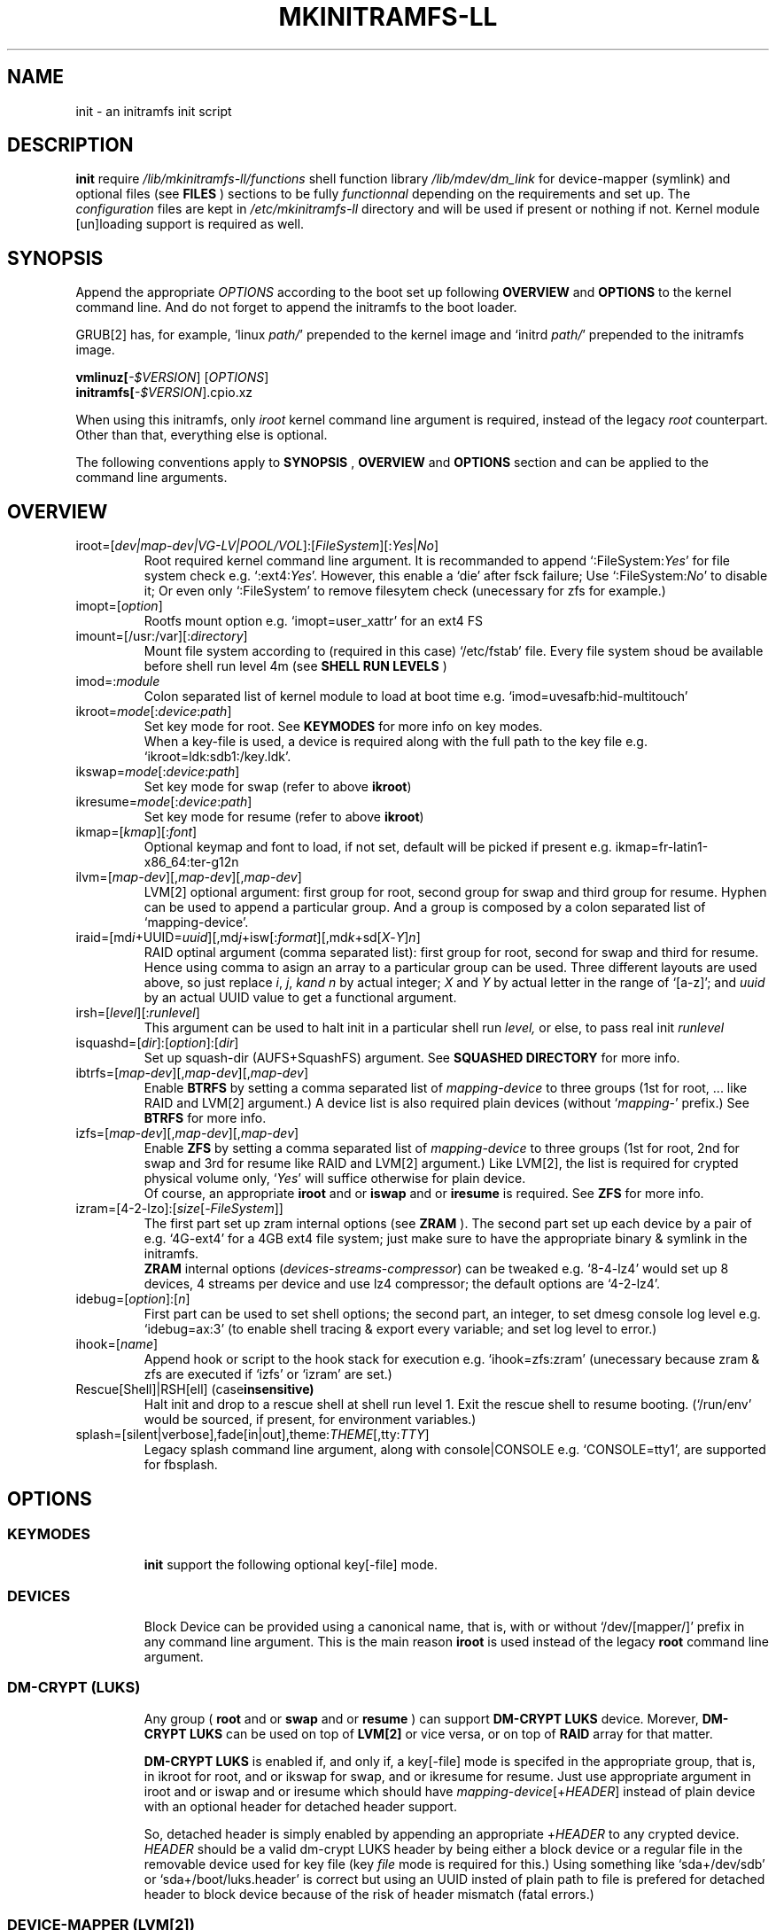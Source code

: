 .\"
.\" CopyLeft (c) 2015 -tclover <tokiclover@gmail.com>
.\"
.\" Distributed under the terms of the 2-clause BSD License as
.\" stated in the COPYING file that comes with the source files
.\"
.pc
.TH MKINITRAMFS-LL 1 "2015-01-10" "0.16.2" "Init Script Page"
.SH NAME
init \- an initramfs init script
.SH DESCRIPTION
.B init
require
.IR /lib/mkinitramfs-ll/functions
shell function library
.IR /lib/mdev/dm_link
for device-mapper (symlink) and optional files (see
.B FILES
) sections to be fully
.IR functionnal
depending on the requirements and set up. The
.IR configuration
files are kept in
.IR /etc/mkinitramfs-ll
directory and will be used if present or nothing if not.
Kernel module [un]loading support is required as well.
.SH SYNOPSIS
Append the appropriate
.I OPTIONS
according to the boot set up following
.B OVERVIEW
and 
.B OPTIONS
to the kernel command line.
And do not forget to append the initramfs to the boot loader.
.br

GRUB[2] has, for example, `linux \fIpath/\fR' prepended to the kernel image and
`initrd \fIpath/\fR' prepended to the initramfs image.

.B vmlinuz[\fI-$VERSION\fR] [\fIOPTIONS\fR]
.br
.B initramfs[\fI-$VERSION\fR].cpio.xz

When using this initramfs, only
.IB iroot
kernel command line argument is required, instead of the legacy
.IB root
counterpart. Other than that, everything else is optional.

The following conventions apply to
.B SYNOPSIS
,
.B OVERVIEW
and
.B OPTIONS
section and can be applied to the command line arguments.
.TS
tab (@);
l lx.
\fBbold text\fR@T{
type exactly as shown
T}
\fIitalic text\fR@T{
replace with appropriate argument
T}
[\|text\|]@T{
any or all argument within [ ] are optional
T}
\fIYes\fR@T{
can be replaced with (case insensitive) Yes|Enable|On|True|1
T}
\fINo\fR@T{
can be replaced with (case insensitive) No|Disable|Off|False|0
T}
dev|device@T{
replace with the appropriate device file
T}
map|mapping@T{
replace with the appropriate mapping
T}
LV@T{
replace with the appropriate Logical Volume
T}
PV@T{
replace with the appropriate Physical Volume
T}
VG@T{
replace with the appropriate Volume Group
T}
POOL/VOL@T{
replace with the appropriate ZFS Pool/Volume
T}
.TE
.SH OVERVIEW
.TP
.RB iroot=[\fIdev|map-dev|VG-LV|POOL/VOL\fR]:[\fIFileSystem\fR][:\fIYes\fR|\fINo\fR]
.br
Root required kernel command line argument.
It is recommanded to append `:FileSystem:\fIYes\fR' for file system check
e.g. `:ext4:\fIYes\fR'. However, this enable a `die' after fsck failure;
Use `:FileSystem:\fINo\fR' to  disable it; Or even only `:FileSystem'
to remove filesytem check (unecessary for zfs for example.)
.TP
.RB imopt=[\fIoption\fR]
.br
Rootfs mount option e.g. `imopt=user_xattr' for an ext4 FS
.TP
.RB imount=[/usr:/var][:\fIdirectory\fR]
.br
Mount file system according to (required in this case)
.RI `/etc/fstab'
file. Every file system shoud be available before shell run level
.RI 4m
(see
.B SHELL RUN LEVELS
)
.TP
.RB imod=:\fImodule\fR
.br
Colon separated list of kernel module to load at boot time
e.g. `imod=uvesafb:hid-multitouch'
.TP
.RB ikroot=\fImode\fR[:\fIdevice\fR:\fIpath\fR]
.br
Set key mode for root. See
.B KEYMODES
for more info on key modes.
.br
When a key-file is used, a
.RI device
is required along with the full
.RI path
to the key file e.g. `ikroot=ldk:sdb1:/key.ldk'.
.TP
.RB ikswap=\fImode\fR[:\fIdevice\fR:\fIpath\fR]
Set key mode for swap (refer to above \fBikroot\fR)
.TP
.RB ikresume=\fImode\fR[:\fIdevice\fR:\fIpath\fR]
Set key mode for resume (refer to above \fBikroot\fR)
.TP
.RB ikmap=[\fIkmap\fR][:\fIfont\fR]
.br
Optional keymap and font to load, if not set,
default will be picked if present e.g.
.RB ikmap=fr-latin1-x86_64:ter-g12n
.TP
.RB ilvm=[\fImap-dev\fR][,\fImap-dev\fR][,\fImap-dev\fR]
.br
LVM[2] optional argument: first group for root, second group for swap and third
group for resume. Hyphen can be used to append a particular group. And a group
is composed by a colon separated list of `mapping-device'.
.TP
.RB iraid=[md\fIi\fR+UUID=\fIuuid\fR][,md\fIj\fR+isw[:\fIformat\fR][,md\fIk\fR+sd[\fIX\fR-\fIY\fR]\fIn\fR]
.br
RAID optinal argument (comma separated list): first group for root, second for
swap and third for resume. Hence using comma to asign an array to a particular
group can be used. Three different layouts are used above, so just replace \fIi\fR,
\fIj\fR, \fIk\R and \fIn\fR by actual integer; \fIX\fR and \fIY\fR by actual letter
in the range of `[a-z]';
and \fIuuid\fR by an actual UUID value to get a functional argument.
.TP
.RB irsh=[\fIlevel\fR][:\fIrunlevel\fR]
.br
This argument can be used to halt init in a particular shell run
.I level,
or else, to pass real init
.I runlevel
.TP
.RB isquashd=[\fIdir\fR]:[\fIoption\fR]:[\fIdir\fR]
.br
Set up squash-dir (AUFS+SquashFS) argument. See
.B SQUASHED DIRECTORY
for more info.
.TP
.RB ibtrfs=[\fImap-dev\fR][,\fImap-dev\fR][,\fImap-dev\fR]
.br
Enable
.B BTRFS
by setting a comma separated list of
.I mapping-device
to three groups (1st for root, ...
like RAID and LVM[2] argument.)
A device list is also required plain devices (without `\fImapping\fR-' prefix.) See
.B BTRFS
for more info.
.TP
.RB izfs=[\fImap-dev\fR][,\fImap-dev\fR][,\fImap-dev\fR]
.br
Enable
.B ZFS
by setting a comma separated list of
.I mapping-device
to three groups (1st for root, 2nd for swap and 3rd for resume
like RAID and LVM[2] argument.)
Like LVM[2], the list is required for crypted physical volume only,
`\fIYes\fR' will suffice otherwise for plain device.
.br
Of course, an appropriate
.BR iroot
and or
.BR iswap
and or
.BR iresume
is required. See
.B ZFS
for more info.
.TP
.RB izram=[4-2-lzo]:[\fIsize\fR[-\fIFileSystem\fR]]
.br
The first part set up zram internal options (see
.B ZRAM
).
The second part set up each device by a pair of
e.g. `4G-ext4' for a 4GB ext4 file system;
just make sure to have the appropriate binary & symlink in the initramfs.
.br
.B ZRAM
internal options (\fIdevices\fR-\fIstreams\fR-\fIcompressor\fR) can be tweaked
e.g. `8-4-lz4' would set up 8 devices, 4 streams per device and use lz4 compressor;
the default options are `4-2-lz4'.
.TP
.RB idebug=[\fIoption\fR]:[\fIn\fR]
.br
First part can be used to set shell options; the second part, an integer, to set
dmesg console log level e.g. `idebug=ax:3' (to enable shell tracing & export
every variable; and set log level to error.)
.TP
.RB ihook=[\fIname\fR]
.br
Append hook or script to the hook stack for execution e.g. `ihook=zfs:zram'
(unecessary because zram & zfs are executed if `izfs' or `izram' are set.)
.TP
.RB Rescue[Shell]|RSH[ell]\ (case insensitive)
.br
Halt init and drop to a rescue shell at shell run level 1.
Exit the rescue shell to resume booting.
(`/run/env' would be sourced, if present, for environment variables.)
.TP
.RB splash=[silent|verbose],fade[in|out],theme:\fITHEME\fR[,tty:\fITTY\fR]
.br
Legacy
.RB splash
command line argument, along with
.RB console|CONSOLE
e.g. `CONSOLE=tty1', are supported for fbsplash.
.SH OPTIONS
.TP
.SS KEYMODES
.br
.B init
support the following optional key[-file] mode.
.br
.TS
tab (@);
l lx.
\fBgpg\fR@T{
GnuPG crypted key-file (require gnupg-1.4.x)
T}
\fBldk\fR@T{
dm-crypt LUKS crypted key-file (using a loop back device)
T}
\fBreg\fR@T{
key-file is a regular file
T}
\fBnone\fR@T{
no usage of crypted device (this is the default)
T}
.TE
.TP
.SS DEVICES
.br
Block Device can be provided using a canonical name, that is, with or without
`/dev/[mapper/]' prefix in any command line argument. This is the main reason
.B iroot
is used instead of the legacy
.B root
command line argument.
.TP
.SS DM-CRYPT (LUKS)
.br
Any group (
.B root
and or
.B swap
and or
.B resume
) can support
.B DM-CRYPT LUKS
device. Morever,
.B DM-CRYPT LUKS
can be used on top of
.B LVM[2]
or vice versa, or on top of
.B RAID
array for that matter.
.br

.B DM-CRYPT LUKS
is enabled if, and only if, a key[-file] mode is specifed in the appropriate
group, that is, in
.RB ikroot
for root, and or
.RB ikswap
for swap, and or
.RB ikresume
for resume. Just use appropriate argument in
.RB iroot
and or
.RB iswap
and or
.RB iresume
which should have
.RB \fImapping\fR-\fIdevice\fR[+\fIHEADER\fR]
instead of plain
.RI device
with an optional header for detached header support.
.br

So, detached header is simply enabled by appending an appropriate +\fIHEADER\fR
to any crypted device.
.IR HEADER
should be a valid dm-crypt LUKS header by being either a block device or a
regular file in the removable device used for key file (key \fIfile\fR mode is
required for this.) Using something like `sda+/dev/sdb' or `sda+/boot/luks.header'
is correct but using an UUID insted of plain path to file is prefered for detached
header to block device because of the risk of header mismatch (fatal errors.)
.TP
.SS DEVICE-MAPPER (LVM[2])
.br
Each
.RB \fImapping\fR-\fIdevice\fR
list in
.BR ilvm
kernel command line argument can be a colon seprated list, or a
.IR /path/file
inside a removable device (key \fIfile\fR mode is required.)
However,
.RB \fImap\fR-\fIPV\fR
list is \fIonly\fR required for crypted Phycal Volume. LVM[2] on plain device
can be enabled with `\fIYes\fR' in the appropriate field e.g. `ilvm=pva-sda2,\fIYes\fR'
would be enough to open a crypted VG/LV for root and another VG/LV on a plain
device for swap. Just append the appropriate `iroot' and `iswap' accordingly e.g.
`iroot=vgr-root:ext4:\fIYes\fR iswap=swap:vgs-swap'.
.TP
.SS RAID (FAKE ATA RAID & SOFTWARE RAID)
.br
To complete the
.B OVERVIEW RAID
sub-section,
.B FAKE ATA RAID
can be enable using the \fIarray\fR[+\fIformat\fR] syntax
(format is optional and can be a colon separated list of format, see `dmraid -l');
while
.B SOFTWARE RAID
can be enabled using the \fIarray\fR+[UUID=\fIuuid\fR|\fIdevices\fR] syntax
(\fIuuid\fR being a valid UUID value and \fIdevices\fR being a supported
device set described in the
.B OVERVIEW
sub-section (`[/dev/]sd[\fIX\fR-\fIY\fR]\fIn\fR').)
.TP
.SS SQUASHED DIRECTORY (AUFS+SQUAHFS)
Squashed directory require
.B AUFS+SquahsFS
kernel module and
.RB isquashd
kernel command line argument.
.br
The first optional
.IR direcory
is the root directory where to mount AUFS tree (default is `/aufs'.)
The second
.IR option
is case insensitive
.RB +S[system]|+L[ocal]
to use system default (`usr:bin:sbin') and local default
(`var/cache/edb:var/db:var/lib/layman') directory sets.
Third optional
.IR direcory
can be used to append extra squashed directories e.g `isquashd=:+l:var/portage'.
.br
.TP
.SS BTRFS
.br
.B BTRFS
requires
.RB ibtrfs
kernel command line argument and
.BR \fBLABEL=\fR\fIlabel\fR|\fBUUID=\fR\fIuuid\fR
BTRFS filesystem provided (in another argument) like
\fBiroot=LABEL=btrootfs\fR[::\fIYes\fR] for root.
.br
.RB ibtrfs
is a comma `,' sepratated list of volume (1st for root, ...);
And each group is colon `:' separated list of
.BR \fImapping\fR-\fIdevice\fR
.BR if,\ and\ only\ if,
the physical devices are
.B DM-CRYPT
LUKS crypted (like LVM[2] & ZFS.) Or else, a device list (without
`\fImapping\fR-' prefix ) will suffice for plain devices.
.TP
.SS ZFS
.br
.B ZFS
requires
.RB izfs
kernel command line argument and
.BR \fIPOOL\fR/\fIVOL\fR
logical volume provided by either \fBiroot=\fR\fIPOOL\fR/\fIVOL\fR and or
\fBiswap=\fR\fItype\fR:\fIPOOL\fR/\fIVOL\fR[:\fIsignature\fR] and or
\fBiresume=\fR\fItype\fR:\fIPOOL\fR/\fIVOL\fR[:\fIsignature\fR].
.br
.RB izfs
is a comma `,' sepratated list of dataset (1st for root, 2nd for swap and 3rd for
resume); and each group is colon `:' separated list of
.BR \fImapping\fR-\fIdevice\fR
.BR if,\ and\ only\ if,
the physical volumes or devices are
.B DM-CRYPT
LUKS crypted. Or else, `\fIYes\fR' would be sufficient for plain devices.
.TP
.SS SHELL RUN LEVELS
.TS
tab (@);
l lx.
\fB1\fR@T{
initialization, splash... keymap and font (if any)
T}
\fB2\fR@T{
resume `2r' and swap `2s' if `iresume' and `iswap' are set
T}
\fB3\fR@T{
rootfs fsck `3f', mount `3m' and squashed directories `3s' if `isquashd' is set
T}
\fB4\fR@T{
extra mount `4m' if `imount' is set, sysfs umount `4u' and root switch `4s'
T}
.TE
.TP
.SS HOOKS
User scripts (hooks) can be included in the initramfs (\fBLIBDIR\fR),
and can be thus executed if appended to `ihook' command line argument.
Or else, a script can be bound to a particular shell run level for automatic execution,
just prepend \fIlevel\fR- to the script name.
See
.B SHELL RUN LEVELS
for more info on level values.
.SH EXAMPLES
Unencrypted Root LV
  iroot=vgr-lvr ilvm=y ikroot=none ikmap=fr-latin1-i686.bin:ter-g12n

Root--regular passphrase--& fbsplash
  iroot=root-sda3 ikroot=pwd splash=verbose,theme:emergence,tty:1 video=1280x800-24

Root--regular key-file--on usb device
  iroot=root-sda3 ikroot=reg:sdb1:/key.reg

Root--gpg encrypted key-file on usb drive
  iroot=sda3 ikroot=gpg:sdb1:/key.gpg

Swap and root--ldk crypted--key-files
  iroot=root-sda3 iswap=swap[|file]:data-sda2[:signature]
  ikroot=ldk:sdb1:/path/to/rootkey ikswap=ldk:sdb1:/key.ldk

Regular swap & TuxOnIce resume on a different volume
  iswap=swap-sda2 iresume=toi-sda3:0x4400 ikswap=pwd ikresume=pwd

Swap file--resuming from hibernation--ldk crypted key-file
  iswap=file:swap-sda3:0x4400 iresume=toi ikswap=ldk:sdb1:/key.ldk

Crypted root,swap LV--ldk crypted keyfile--& rootfs mount options
  iroot=vgr-lvr:xfs:chk iswap=file:vgs-lvs:0x4400
  imopt=logdev=/dev/mapper/vgs-lvl,inode64,barrier
  ilvm=pva1-UUID=uuida:pvb1-UUID=<uuidb>,pvc1-UID=<uuidc>
  ikroot=ldk:LABEL=PENDRIVE:/root.ldk
  ikswap=ldk:LABEL=PENDRIVE:/swap.ldk
.SH ENVIRONMENTS
.TP
.B SYSFS
system file system to keep mounted e.g. `SYSFS=/dev:/sys:/proc'
.TP
.B INTERNAL
Other Environment Variables are defined internaly in
.B init.
.SH FILES
.TP
.I /etc/mkinitramfs-ll/
.nf
busybox.applets
env
font
id
kmap
KERNEL-MODULE-GROUPS
.fi

.B KERNEL-MODULE-GROUPS:\ \c
.RB [\| bcache \|]\ \c
.RB [\| boot \|]\ \c
.RB [\| device-mapper \|]\ \c
.RB [\| dm-crypt \|]\ \c
.RB [\| dm-raid \|]\ \c
.RB [\| gpg \|]\ \c
.RB [\| kms \|]\ \c
.RB [\| raid \|]\ \c
.RB [\| remdev \|]\ \c
.RB [\| squashd \|]\ \c
.RB [\| swsusp \|]\ \c
.RB [\| tuxonice \]\ \c
.RB [\| zfs \|]\ \c
.RB [\| zram \|]
.br
(supported kernel module groups used if present in the initramfs)
.TP
.I /etc/mdev.conf
mdev 
.IR configuration
file which should use
.IR uid:gid
instead of
.IR user:group
to avoid buggy parsings.
.TP
.I /etc/group
Group list in order to get meaningfull user:group instead of uid:gid
.TP
.I /etc/modprobe.d/zfs.conf
ZFS configuration file to set arc to a reasonable value
.TP
.I /lib/mkinitramfs-ll/
.nf
functions
helpers
HOOKS
.fi

.B HOOKS:\ \c
.RB [\| bcache \|]\ \c
.RB [\| mkswap-zfs \|]\ \c
.RB [\| undo-bcache \|]\ \c
.RB [\| zfs \|]\ \c
.RB [\| zram \|]
.br
(supported hooks used when the appropriate kernel cmdline is present)
.TP
.I /lib/mdev/
.nf
dm_link
.fi
.TP 
.I /usr/share/consolefonts
console fonts directory used to search and load font
.TP
.I /usr/share/keymaps
key map directory used to search and load keymap
.SH "SEE ALSO"
.BR mkinitramfs-ll (8)
.SH AUTHORS
-tclover <tokiclover@mkinitramfs-ll.project>
.\"
.\" vim:fenc=utf-8:ft=groff:ci:pi:sts=2:sw=2:ts=2:expandtab:
.\"
